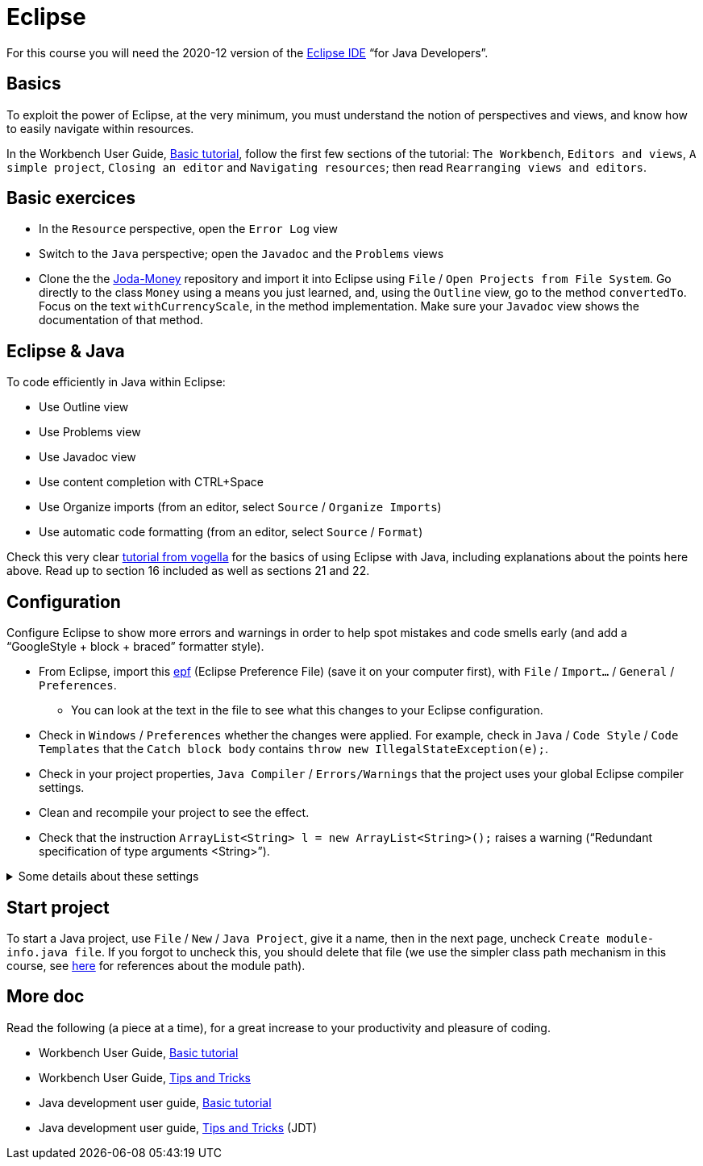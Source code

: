 = Eclipse

For this course you will need the 2020-12 version of the https://www.eclipse.org/downloads/packages/[Eclipse IDE] “for Java Developers”.

== Basics
To exploit the power of Eclipse, at the very minimum, you must understand the notion of perspectives and views, and know how to easily navigate within resources.

In the Workbench User Guide, https://help.eclipse.org/latest/topic/org.eclipse.platform.doc.user/gettingStarted/qs-02a.htm[Basic tutorial], follow the first few sections of the tutorial: `The Workbench`, `Editors and views`, `A simple project`, `Closing an editor` and `Navigating resources`; then read `Rearranging views and editors`.

== Basic exercices

* In the `Resource` perspective, open the `Error Log` view
* Switch to the `Java` perspective; open the `Javadoc` and the `Problems` views
* Clone the the https://github.com/JodaOrg/joda-money[Joda-Money] repository and import it into Eclipse using `File` / `Open Projects from File System`. Go directly to the class `Money` using a means you just learned, and, using the `Outline` view, go to the method `convertedTo`. Focus on the text `withCurrencyScale`, in the method implementation. Make sure your `Javadoc` view shows the documentation of that method.

== Eclipse & Java
To code efficiently in Java within Eclipse:

* Use Outline view
* Use Problems view
* Use Javadoc view
* Use content completion with CTRL+Space
* Use Organize imports (from an editor, select `Source` / `Organize Imports`)
* Use automatic code formatting (from an editor, select `Source` / `Format`)

Check this very clear https://www.vogella.com/tutorials/Eclipse/article.html[tutorial from vogella] for the basics of using Eclipse with Java, including explanations about the points here above. Read up to section 16 included as well as sections 21 and 22.

[[Eclipse-strict]]
== Configuration
Configure Eclipse to show more errors and warnings in order to help spot mistakes and code smells early (and add a “GoogleStyle + block + braced” formatter style).

* From Eclipse, import this https://raw.githubusercontent.com/oliviercailloux/java-course/master/Dev%20tools/Eclipse-prefs.epf[epf] (Eclipse Preference File) (save it on your computer first), with `File` / `Import…` / `General` / `Preferences`.
** You can look at the text in the file to see what this changes to your Eclipse configuration.
* Check in `Windows` / `Preferences` whether the changes were applied. For example, check in `Java` / `Code Style` / `Code Templates` that the `Catch block body` contains `throw new IllegalStateException(e);`.
* Check in your project properties, `Java Compiler` / `Errors/Warnings` that the project uses your global Eclipse compiler settings.
* Clean and recompile your project to see the effect.
* Check that the instruction `ArrayList<String> l = new ArrayList<String>();` raises a warning (“Redundant specification of type arguments <String>”).

.Some details about these settings
[%collapsible]
====
* As an exception to strict checking, I authorize boxing and unboxing without warnings. This is because first, the warning has drawbacks and second, it is not very effective. First, this warning sometimes encourage writing more obscure code, for example `myMap.put(Integer.valueOf(myInt), myValue)` instead of `myMap.put(myInt, myValue)`. (And stuffing your code with `@SuppressWarnings("boxing")` instructions is equally inelegant.) Second, this warning only helps avoiding possible null pointer exceptions (when unboxing), and this anyway is a problem that happens when dealing with objects. It feels unjustified to spend so much energy on this risk specifically when dealing with numeric types.
* https://github.com/oliviercailloux/Relaxed-google-style/blob/master/Eclipse.adoc[Some details about the formatter style].
====

== Start project
To start a Java project, use `File` / `New` / `Java Project`, give it a name, then in the next page, uncheck `Create module-info.java file`. If you forgot to uncheck this, you should delete that file (we use the simpler class path mechanism in this course, see https://github.com/oliviercailloux/java-course/blob/main/Execution/README.adoc#modules[here] for references about the module path).

== More doc
Read the following (a piece at a time), for a great increase to your productivity and pleasure of coding.

* Workbench User Guide, https://help.eclipse.org/latest/topic/org.eclipse.platform.doc.user/gettingStarted/qs-02a.htm[Basic tutorial]
* Workbench User Guide, https://help.eclipse.org/latest/topic/org.eclipse.platform.doc.user/tips/platform_tips.html[Tips and Tricks]
* Java development user guide, https://help.eclipse.org/latest/topic/org.eclipse.jdt.doc.user/gettingStarted/qs-2.htm[Basic tutorial]
* Java development user guide, https://help.eclipse.org/latest/topic/org.eclipse.jdt.doc.user/tips/jdt_tips.html[Tips and Tricks] (JDT)

